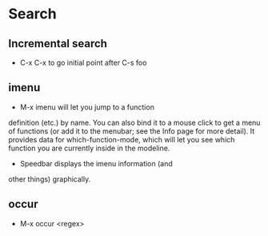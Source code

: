 * Search
** Incremental search
   - C-x C-x to go initial point after C-s foo
** imenu   
   - M-x imenu will let you jump to a function
   definition (etc.) by name. You can also bind it to a mouse click to
   get a menu of functions (or add it to the menubar; see the Info page
   for more detail). It provides data for which-function-mode, which will
   let you see which function you are currently inside in the
   modeline. 
   - Speedbar displays the imenu information (and
   other things) graphically.
** occur
   - M-x occur <regex>

